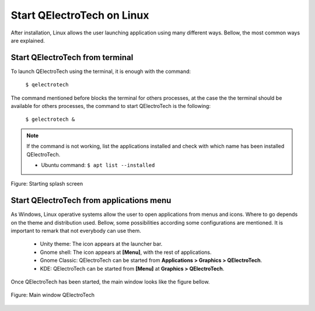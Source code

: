 .. _en/basics/startlinux

Start QElectroTech on Linux
===========================

After installation, Linux allows the user launching application using many different ways. Bellow, 
the most common ways are explained.

Start QElectroTech from terminal
~~~~~~~~~~~~~~~~~~~~~~~~~~~~~~~~

To launch QElectroTech using the terminal, it is enough with the command:

    | ``$ qelectrotech``

The command mentioned before blocks the terminal for others processes, at the case the the terminal 
should be available for others processes, the command to start QElectroTech is the following:

    | ``$ gelectrotech &``

.. note::

   If the command is not working, list the applications installed and check with which name has been 
   installed QElectroTech.

   * Ubuntu command: ``$ apt list --installed``

.. figure:: graphics/qet_start.png
   :scale: 50 %
   :align: center

   Figure: Starting splash screen

Start QElectroTech from applications menu
~~~~~~~~~~~~~~~~~~~~~~~~~~~~~~~~~~~~~~~~~

As Windows, Linux operative systems allow the user to open applications from menus and icons. 
Where to go depends on the theme and distribution used. Bellow,  some possibilities according 
some configurations are mentioned. It is important to remark that not everybody can use them. 

    * Unity theme: The icon appears at the launcher bar.
    * Gnome shell: The icon appears at **[Menu]**, with the rest of applications.
    * Gnome Classic: QElectroTech can be started from **Applications > Graphics > QElectroTech**.
    * KDE: QElectroTech can be started from **[Menu]** at **Graphics > QElectroTech**.

Once QElectroTech has been started, the main window looks like the figure bellow.

.. figure:: graphics/qet_window.png
   :scale: 50 %
   :align: center

   Figure: Main window QElectroTech